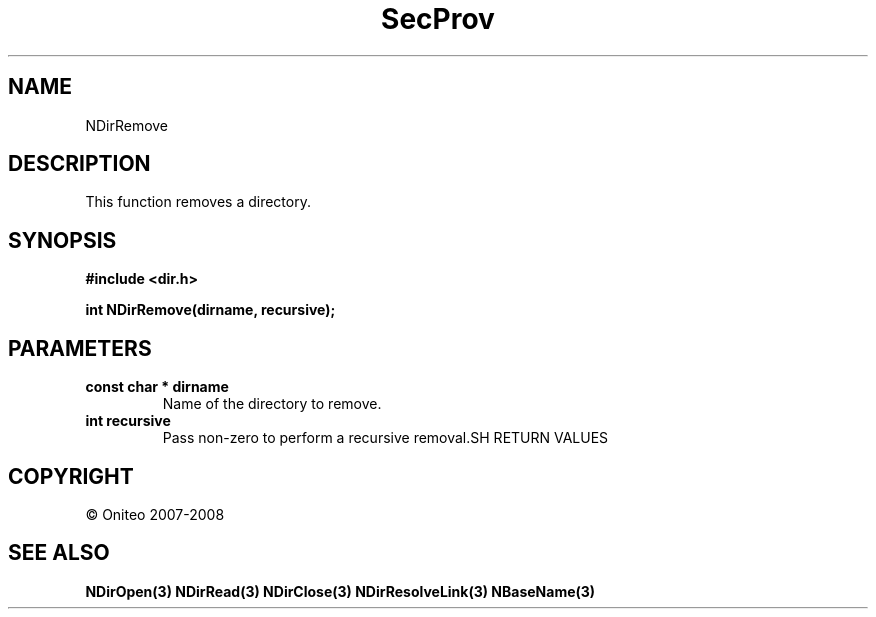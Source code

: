 .TH SecProv 3   "API Reference"
.SH NAME
NDirRemove
.SH DESCRIPTION
This function removes a directory.
.SH SYNOPSIS
.B #include <dir.h>
.sp
.B int NDirRemove(dirname, recursive);
.SH PARAMETERS
.TP
.B const char * dirname
Name of the directory to remove.
.TP
.B int recursive
Pass non-zero to perform a recursive removal\
.SH RETURN VALUES
.SH COPYRIGHT
 \(co Oniteo 2007-2008
.SH SEE ALSO
.BR NDirOpen(3)
.BR NDirRead(3)
.BR NDirClose(3)
.BR NDirResolveLink(3)
.BR NBaseName(3)
.PP
